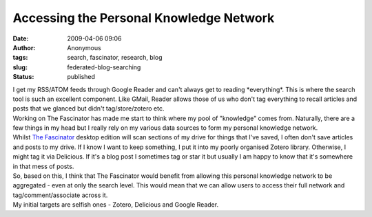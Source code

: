 Accessing the Personal Knowledge Network
########################################
:date: 2009-04-06 09:06
:author: Anonymous
:tags: search, fascinator, research, blog
:slug: federated-blog-searching
:status: published

| I get my RSS/ATOM feeds through Google Reader and can't always get to reading \*everything\*. This is where the search tool is such an excellent component. Like GMail, Reader allows those of us who don't tag everything to recall articles and posts that we glanced but didn't tag/store/zotero etc.
| Working on The Fascinator has made me start to think where my pool of "knowledge" comes from. Naturally, there are a few things in my head but I really rely on my various data sources to form my personal knowledge network.
| Whilst `The Fascinator <http://fascinator.usq.edu.au/>`__ desktop edition will scan sections of my drive for things that I've saved, I often don't save articles and posts to my drive. If I know I want to keep something, I put it into my poorly organised Zotero library. Otherwise, I might tag it via Delicious. If it's a blog post I sometimes tag or star it but usually I am happy to know that it's somewhere in that mess of posts.
| So, based on this, I think that The Fascinator would benefit from allowing this personal knowledge network to be aggregated - even at only the search level. This would mean that we can allow users to access their full network and tag/comment/associate across it.
| My initial targets are selfish ones - Zotero, Delicious and Google Reader.
